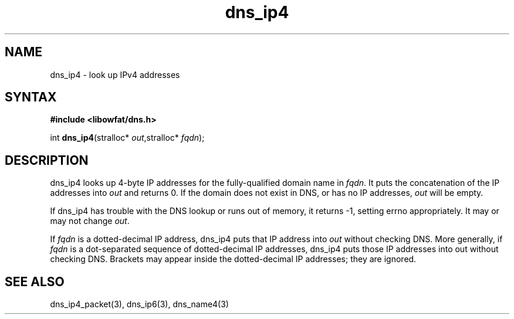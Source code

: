 .TH dns_ip4 3
.SH NAME
dns_ip4 \- look up IPv4 addresses
.SH SYNTAX
.B #include <libowfat/dns.h>

int \fBdns_ip4\fP(stralloc* \fIout\fR,stralloc* \fIfqdn\fR);
.SH DESCRIPTION
dns_ip4 looks up 4-byte IP addresses for the fully-qualified domain name in
\fIfqdn\fR. It puts the concatenation of the IP addresses into \fIout\fR and
returns 0. If the domain does not exist in DNS, or has no IP addresses,
\fIout\fR will be empty.

If dns_ip4 has trouble with the DNS lookup or runs out of memory, it returns
-1, setting errno appropriately. It may or may not change \fIout\fR.

If \fIfqdn\fR is a dotted-decimal IP address, dns_ip4 puts that IP address into
\fIout\fR without checking DNS. More generally, if \fIfqdn\fR is a
dot-separated sequence of dotted-decimal IP addresses, dns_ip4 puts those IP
addresses into out without checking DNS. Brackets may appear inside the
dotted-decimal IP addresses; they are ignored.
.SH "SEE ALSO"
dns_ip4_packet(3), dns_ip6(3), dns_name4(3)
